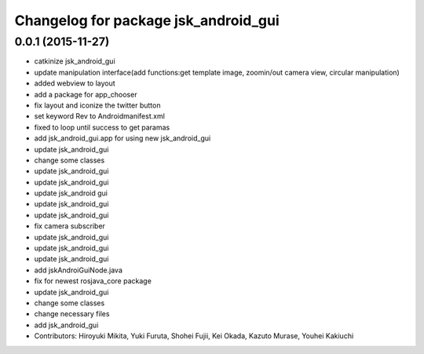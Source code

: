 ^^^^^^^^^^^^^^^^^^^^^^^^^^^^^^^^^^^^^
Changelog for package jsk_android_gui
^^^^^^^^^^^^^^^^^^^^^^^^^^^^^^^^^^^^^

0.0.1 (2015-11-27)
------------------
* catkinize jsk_android_gui
* update manipulation interface(add functions:get template image, zoomin/out camera view, circular manipulation)
* added webview to layout
* add a package for app_chooser
* fix layout and iconize the twitter button
* set keyword Rev to Androidmanifest.xml
* fixed to loop until success to get paramas
* add jsk_android_gui.app for using new jsk_android_gui
* update jsk_android_gui
* change some classes
* update jsk_android_gui
* update jsk_android_gui
* update jsk_android gui
* update jsk_android_gui
* update jsk_android_gui
* fix camera subscriber
* update jsk_android_gui
* update jsk_android_gui
* update jsk_android_gui
* add jskAndroiGuiNode.java
* fix for newest rosjava_core package
* update jsk_android_gui
* change some classes
* change necessary files
* add jsk_android_gui
* Contributors: Hiroyuki Mikita, Yuki Furuta, Shohei Fujii, Kei Okada, Kazuto Murase, Youhei Kakiuchi
